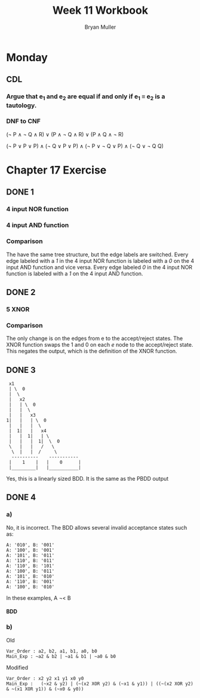 #+TITLE: Week 11 Workbook
#+AUTHOR: Bryan Muller
#+LANGUAGE: en
#+OPTIONS: H:4 num:nil toc:nil \n:nil @:t ::t |:t ^:t *:t TeX:t LaTeX:t ':t
#+OPTIONS: html-postamble:nil
#+STARTUP: showeverything entitiespretty inlineimages

* Monday
** CDL
*** Argue that e_1 and e_2 are equal if and only if e_1 \equiv e_2 is a tautology.
*** DNF to CNF

(\not P \land \not Q \land R) \lor (P \land \not Q \land R) \lor (P \land Q \land \not R)

(\not P \lor P \lor P) \land
(\not Q \lor P \lor P) \land 
(\not P \lor \not Q \lor P) \land 
(\not Q \lor \not Q Q)
* Chapter 17 Exercise
** DONE 1
   CLOSED: [2019-03-26 Tue 17:17]
*** 4 input NOR function
[[file:./graphs/4nor.png]]
*** 4 input AND function
[[file:./graphs/4And.png]]
*** Comparison
    The have the same tree structure, but the edge labels are switched. Every
    edge labeled with a /1/ in the 4 input NOR function is labeled with a /0/ on
    the 4 input AND function and vice versa. Every edge labeled /0/ in the 4 input NOR
    function is labeled with a /1/ on the 4 input AND function.
** DONE 2
   CLOSED: [2019-03-26 Tue 19:14]
*** 5 XNOR
    [[file:./graphs/5XNOR.png]]
*** Comparison
The only change is on the edges from e to the accept/reject states. The XNOR
function swaps the 1 and 0 on each /e/ node to the accept/reject state.
This negates the output, which is the definition of the XNOR function.
** DONE 3
   CLOSED: [2019-03-26 Tue 19:14]

:  x1
:  | \  0
:  |  \
:  |   x2
:  |   | \  0
:  |   |  \
:  |   |   x3
: 1|   |   | \  0
:  |   |   |  \
:  |  1|   |   x4
:  |   |  1|   | \ 
:  |   |   |  1|  \  0
:  \   |   |   /   \
:   \  |   |  /     \
:   ----------    -----------
:  |    1    |   |    0      |
:  |_________|   |___________|

Yes, this is a linearly sized BDD. 
It is the same as the PBDD output
** DONE 4
   CLOSED: [2019-04-03 Wed 20:12]
*** a)
No, it is incorrect. The BDD allows several invalid acceptance states such as:
#+BEGIN_EXAMPLE
A: '010', B: '001'
A: '100', B: '001'
A: '101', B: '011'
A: '110', B: '011'
A: '110', B: '101'
A: '100', B: '011'
A: '101', B: '010'
A: '110', B: '001'
A: '100', B: '010'
#+END_EXAMPLE

In these examples, A \not\lt B

**** BDD
[[file:./graphs/incorrectLT.png]]
*** b)
Old
#+BEGIN_EXAMPLE
Var_Order : a2, b2, a1, b1, a0, b0
Main_Exp : ~a2 & b2 | ~a1 & b1 | ~a0 & b0
#+END_EXAMPLE

Modified
#+BEGIN_EXAMPLE
Var_Order : x2 y2 x1 y1 x0 y0
Main_Exp :   (~x2 & y2) | (~(x2 XOR y2) & (~x1 & y1)) | ((~(x2 XOR y2) & ~(x1 XOR y1)) & (~x0 & y0))
#+END_EXAMPLE

[[file:./graphs/altb.png]]
